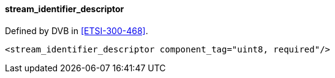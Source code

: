 ==== stream_identifier_descriptor

Defined by DVB in <<ETSI-300-468>>.

[source,xml]
----
<stream_identifier_descriptor component_tag="uint8, required"/>
----

